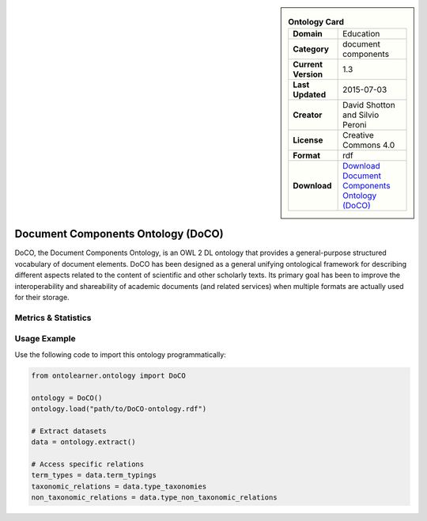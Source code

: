 

.. sidebar::

    .. list-table:: **Ontology Card**
       :header-rows: 0

       * - **Domain**
         - Education
       * - **Category**
         - document components
       * - **Current Version**
         - 1.3
       * - **Last Updated**
         - 2015-07-03
       * - **Creator**
         - David Shotton and Silvio Peroni
       * - **License**
         - Creative Commons 4.0
       * - **Format**
         - rdf
       * - **Download**
         - `Download Document Components Ontology (DoCO) <http://www.sparontologies.net/ontologies/doco>`_

Document Components Ontology (DoCO)
========================================================================================================

DoCO, the Document Components Ontology, is an OWL 2 DL ontology that provides a general-purpose structured vocabulary     of document elements. DoCO has been designed as a general unifying ontological framework for describing different aspects     related to the content of scientific and other scholarly texts. Its primary goal has been to improve the interoperability     and shareability of academic documents (and related services) when multiple formats are actually used for their storage.

Metrics & Statistics
--------------------------

.. tab:: Graph


    .. list-table:: Graph Statistics
        :widths: 50 50
        :header-rows: 0

        * - **Total Nodes**
          - 442
        * - **Total Edges**
          - 922
        * - **Root Nodes**
          - 12
        * - **Leaf Nodes**
          - 73
    ::


.. tab:: Coverage


    .. list-table:: Knowledge Coverage Statistics
        :widths: 50 50
        :header-rows: 0

        * - **Classes**
          - 137
        * - **Individuals**
          - 0
        * - **Properties**
          - 7

    ::

.. tab:: Hierarchy


    .. list-table:: Hierarchical Metrics
        :widths: 50 50
        :header-rows: 0

        * - **Maximum Depth**
          - 25
        * - **Minimum Depth**
          - 0
        * - **Average Depth**
          - 8.29
        * - **Depth Variance**
          - 25.91
    ::


.. tab:: Breadth


    .. list-table:: Breadth Metrics
        :widths: 50 50
        :header-rows: 0

        * - **Maximum Breadth**
          - 35
        * - **Minimum Breadth**
          - 1
        * - **Average Breadth**
          - 14.54
        * - **Breadth Variance**
          - 110.71
    ::

.. tab:: LLMs4OL


    .. list-table:: LLMs4OL Dataset Statistics
        :widths: 50 50
        :header-rows: 0

        * - **Term Types**
          - 0
        * - **Taxonomic Relations**
          - 59
        * - **Non-taxonomic Relations**
          - 7
        * - **Average Terms per Type**
          - 0.00
    ::

Usage Example
----------------
Use the following code to import this ontology programmatically:

.. code-block:: python

    from ontolearner.ontology import DoCO

    ontology = DoCO()
    ontology.load("path/to/DoCO-ontology.rdf")

    # Extract datasets
    data = ontology.extract()

    # Access specific relations
    term_types = data.term_typings
    taxonomic_relations = data.type_taxonomies
    non_taxonomic_relations = data.type_non_taxonomic_relations
